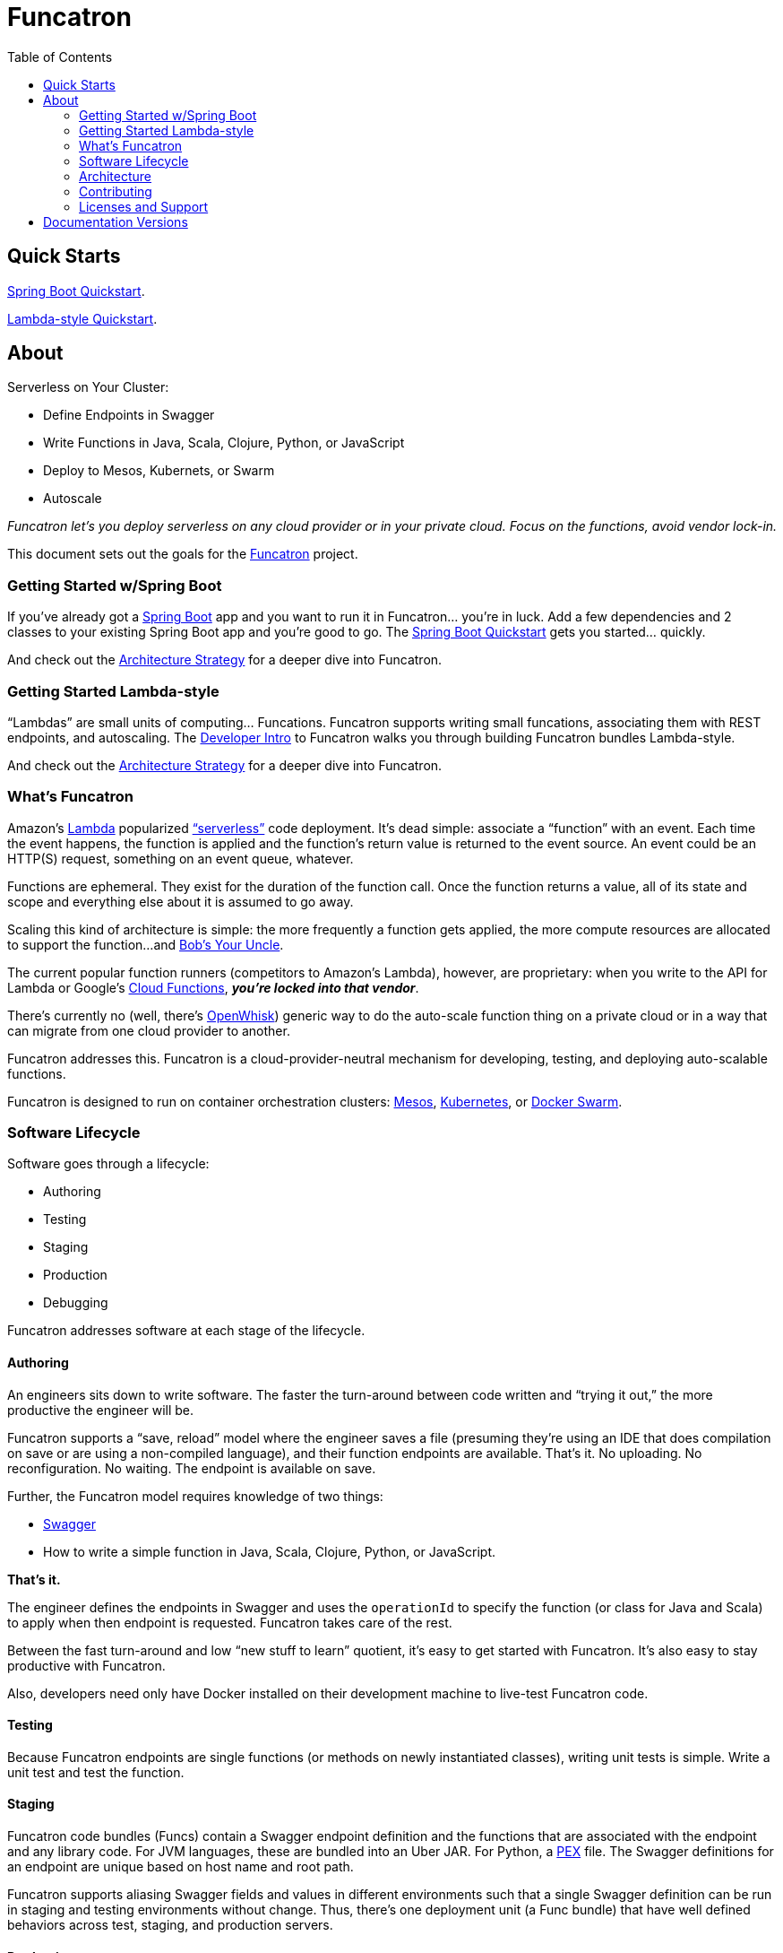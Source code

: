 = Funcatron
:toc:

== Quick Starts

link:/master/funcatron/info/spring_boot.html[Spring Boot Quickstart].

link:/master/funcatron/info/dev_intro.html[Lambda-style Quickstart].

== About


Serverless on Your Cluster:

* Define Endpoints in Swagger
* Write Functions in Java, Scala, Clojure, Python, or JavaScript
* Deploy to Mesos, Kubernets, or Swarm
* Autoscale

_Funcatron let's you deploy serverless on any cloud provider or in your
private cloud. Focus on the functions, avoid vendor lock-in._

This document sets out the goals for the http://funcatron.org[Funcatron] project.

### Getting Started w/Spring Boot

If you've already got a https://spring.io/guides/gs/spring-boot/[Spring Boot]
app and you want to run it in Funcatron... you're in luck. Add a few dependencies
and 2 classes to your existing Spring Boot app and you're good to go.
The link:/master/funcatron/info/spring_boot.html[Spring Boot Quickstart]
gets you started... quickly.

And check out the link:/master/funcatron/info/architecture_strategy.html[Architecture
Strategy] for a deeper dive into Funcatron.

### Getting Started Lambda-style

"`Lambdas`" are small units of computing... Funcations. Funcatron
supports writing small funcations, associating them with REST endpoints,
and autoscaling. The
link:/master/funcatron/info/dev_intro.html[Developer Intro] to
Funcatron walks you through building Funcatron bundles Lambda-style.

And check out the link:/master/funcatron/info/architecture_strategy.html[Architecture
Strategy] for a deeper dive into Funcatron.


### What's Funcatron

Amazon's https://aws.amazon.com/lambda/[Lambda] popularized
http://www.martinfowler.com/articles/serverless.html["`serverless`"]
code deployment. It's dead simple: associate a "`function`" with an event.
Each time the event happens, the function is applied and the function's
return value is returned to the event source. An event could be an HTTP(S)
request, something on an event queue, whatever.

Functions are ephemeral. They exist for the duration of the function call.
Once the function returns a value, all of its state and scope and everything
else about it is assumed to go away.

Scaling this kind of architecture is simple: the more frequently a function gets
applied, the more compute resources are allocated to support the function...
and https://en.wikipedia.org/wiki/Bob%27s_your_uncle[Bob's Your Uncle].

The current popular function runners (competitors to Amazon's Lambda), however, are
proprietary: when you write to the API for Lambda or Google's
https://cloud.google.com/functions/docs/[Cloud Functions],
_**you're locked into that vendor**_.

There's currently no (well, there's https://developer.ibm.com/openwhisk/[OpenWhisk])
generic way to do the auto-scale function thing on a private cloud or in a
way that can migrate from one cloud provider to another.

Funcatron addresses this. Funcatron is a cloud-provider-neutral mechanism for
developing, testing, and deploying auto-scalable functions.

Funcatron is designed to run on container orchestration clusters:
https://mesosphere.com/[Mesos], http://kubernetes.io/[Kubernetes], or
https://docker.com[Docker Swarm].

### Software Lifecycle

Software goes through a lifecycle:

- Authoring
- Testing
- Staging
- Production
- Debugging

Funcatron addresses software at each stage of the lifecycle.

#### Authoring

An engineers sits down to write software. The faster the turn-around between
code written and "`trying it out,`" the more productive the engineer will be.

Funcatron supports a "`save, reload`" model where the engineer saves a file
(presuming they're using an IDE that does compilation on save or are using a
non-compiled language), and their function endpoints are available. That's it.
No uploading. No reconfiguration. No waiting. The endpoint is available on save.

Further, the Funcatron model requires knowledge of two things:

* http://swagger.io[Swagger]
* How to write a simple function in Java, Scala, Clojure, Python, or JavaScript.

**That's it.**

The engineer defines the endpoints in Swagger and uses the `operationId` to
specify the function (or class for Java and Scala) to apply when then endpoint
is requested. Funcatron takes care of the rest.

Between the fast turn-around and low "`new stuff to learn`" quotient,
it's easy to get started with Funcatron. It's also easy to stay productive
with Funcatron.

Also, developers need only have Docker installed on their development machine
to live-test Funcatron code.

#### Testing

Because Funcatron endpoints are single functions (or methods on newly
instantiated classes), writing unit tests is simple. Write a unit test and
test the function.

#### Staging

Funcatron code bundles (Funcs) contain a Swagger endpoint definition and the
functions
that are associated with the endpoint and any library code. For JVM languages,
these are bundled into an Uber JAR. For Python, a
https://github.com/pantsbuild/pex[PEX]
file. The Swagger definitions for an endpoint are unique based on
host name and root path.

Funcatron supports aliasing Swagger fields and values in different
environments such that a single Swagger definition can be run
in staging and testing environments without change.
Thus, there's one deployment unit (a Func bundle) that have well defined
behaviors across test, staging, and production servers.

#### Production

Funcatron allows simple deployment and undeployment of end-point collections
defined in Swagger files and implemented in a JVM language, Python, or NodeJS.

Requests are forwarded from Nginx via a message queue to a dispatcher (a Tron).
Based on the hostname and root path, the message is placed on a queue for
a specific Func. The Func processes the request and sends the response
to a reply queue. The Nginx process dequeues the response and returns
it as an HTTP response.

The number of Func instances running on a cluster is based on the queue depth
and response time. The Func manager sends statistics back to the Trons
and the Trons change Func allocation based on these statistics by
communicating with the container orchestration substrate (Mesos, Kubernetes,
Swarm) and changing the allocation of Func running containers.

From the DevOps point of view: deploy a Func and it binds to the appropriate
HTTP endpoint and scales to handle load.

#### Debugging & Test Cases

Funcatron logs a unique request ID and the SHA of the Func with every log line
related to a request. This allows correlation of requests as they fan out through
a cluster.

Funcatron allows dynamic changing log levels on a Func-by-Func basis which allows
capturing more information on demand.

All communications between the front end, Funcs, and back again are via well
defined JSON payloads. Funcatron allows capturing request and response
payloads on a Func-by-Func basis (complete streams, or random sampling).
This data can be used for testing or debugging.

### Architecture

Funcatron has some ambitious goals... and has an architecture to facilitate
achieving these goals.

In all but development mode, Funcatron runs on a Docker container orchestration
system: Mesos, Kubernetes, or Docker Swarm. We call this the "container
substrate." Each of the Funcatron components can be scaled independently with
messages to the container substrate.

For HTTP requests, Funcatron uses Nginx and Lua (via the
http://openresty.org/en/[OpenResty] project) to handle the HTTP requests.
A small
Lua script encodes the request as a payload that's sent to a message broker
(initially RabbitMQ, but this will be pluggable, e.g. Kafka, Redis). For large
request or response bodies, there will be a direct connection between the Front End
and the Runner.
For all but the highest volume installations, 2 Nginx instances
should be sufficient.

Based on the combination of `host` and `pathPrefix` attributes in the Swagger
module definition, the Tron enqueues the request on the appropriate queue.

A Runner module dequeues messages from a number of host/pathPrefix queues and
forwards the request to the appropriate Func. The runner then takes the function
return value and appropriately encodes it and places it on the reply queue which
dequeued by the original endpoint.

Each Func can run multiple modules. Based on queue depth, queue service time,
and CPU usage stats from the Funcs, more runners can be allocated on the substrate,
or more Funcs can be allocated across the runners.

The Lua scripts dequeues the response and turns in into an Nginx response.

Because all of the operation of the Funcs and Trons can be captured as messages
(and all the messages are in JSON), it's possible to capture message streams for
testing and debugging purposes.

Every request has a unique ID and each log line includes the unique ID so it's
possible to correlate a request as it moves across the cluster.

[plantuml]
----
skinparam handwritten true


() "Upload/Enable" as Operator

() "HTTPS Proxy" as Proxy

node "Message Queue" as MQ

package "Public Facing" {
    [Frontend]
}

node {
    [Tron]
    [Runner]
}


Proxy -> [Frontend] : "HTTP port 80"

[Frontend] <--> MQ : Stomp

[Tron] <--> MQ : AMQP

Note left of [Frontend]: Multiple instances

[Frontend] -> [Runner] : "HTTP port 4000"

[Runner] -> [Tron] : "HTTP port 3000"

Note left of [Runner] : Multiple instances\nAuto-scaled

Note left of [Tron] : One instance

Note left of MQ : Cluster

Note left of Operator : Access to control\nFuncatron cluster


[Runner] <--> MQ : AMQP

Operator -> [Tron] : "HTTP port 3000"
----

#### Notes

The initial implementation uses Nginx/OpenResty, RabbitMQ, Java/Scala, and Mesos
to support HTTP requests. This is not "`hardcoded`" but pluggable. Specifically:

* Anything that can enqueue a payload and dequeue the response can
  work with the rest of Funcatron. The initial implementation is HTTP via
  Nginx/OpenResty, but nothing in the rest of the system depends on what enqueues
  the request and dequeues the response.
* RabbitMQ is the initial message broker, but it could be Kafka, Redis, or any other
  message broker. This is pluggable.
* Initially, dispatch from Runners to Funcs will be Java/Scala/Kotlin classes. But the
  dispatch is also pluggable so other languages (Clojure) and
  runtimes (Python, NodeJS, Ruby/Rails) will be supported.
* "`But Swagger is HTTP only`" well... yes and no... the verb and the scheme are
  HTTP-specific, but they can be ignored... and by the time the request is
  dequeued by the Runner, the origin (HTTP or something else) of the message
  is irrelevant. The power of Swagger is two-fold:
  ** Excellent definitions of incoming and outgoing data shapes
  ** Great tooling and lots of general Swagger skills

Because everything in Funcatron is asynchronous messages, how the messages are
passed, where the message originate and where responses are dequeued are all
pluggable and irrelevant to the other parts of the system.

The key idea in Funcatron is the Func is a well defined bundle of functionality
that's associated with a particular message signature that maps to well HTTP via
host, pathPrefix, path, and verb, but could map to something else.

It may be possible to chain Func invocations. I don't yet have a concrete
design, but rather than enqueuing a Func return value as a response, it may
be possible to package it as a request (the request body contains the Func
return value) and forwarding it to another Func for further processing.

Finally, if there's no `reply-to` field in a message, the Func is applied (invoked)
but the results are discarded. This allows for side effects from the Func
rather than just computation.


### Contributing

Please see https://github.com/funcatron/tron/blob/master/CONTRIBUTING.md[CONTRIBUTING] for details on
how to make a contribution.

### Licenses and Support

Funcatron is licensed under an Apache 2 license.

Support is available from the project's founder,
[David Pollak](mailto:feeder.of.the.bears@gmail.com).


== Documentation Versions

$$VERSIONLIST$$

